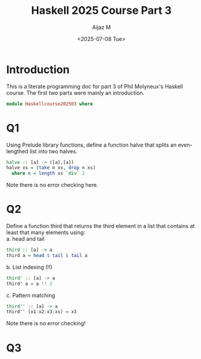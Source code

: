 #+TITLE: Haskell 2025 Course Part 3
#+PROPERTY: header-args:haskell :mkdirp yes :padline no :exports code
#+AUTHOR: Aijaz M
#+DATE: <2025-07-08 Tue>
#+FILETAGS: Haskell:OU:PhilM:2025
#+DESCRIPTION: Part 3 of Phil Molyneux
#+OPTIONS: toc:nil num:nil creator:nil tags:nil f:nil d:nil \n:t

* Introduction
This is a literate programming doc for part 3 of Phil Molyneux's Haskell course. The first two parts were mainly an introduction.
#+begin_src haskell :tangle ./src/HaskellCourse202503.hs
  module Haskellcourse202503 where
#+end_src

* Q1
Using Prelude library functions, define a function halve that splits an even-lengthed list into two halves.
#+begin_src haskell :tangle ./src/HaskellCourse202503.hs
  halve :: [a] -> ([a],[a])
  halve xs = (take n xs, drop n xs)
    where n = length xs `div` 2
#+end_src
Note there is no error checking here.

* Q2
Define a function third that returns the third element in a list that contains at least that many elements using:
a. head and tail
#+begin_src haskell :tangle ./src/HaskellCourse202503.hs
  third :: [a] -> a
  third a = head $ tail $ tail a 
#+end_src

b. List indexing (!!)
#+begin_src haskell :tangle ./src/HaskellCourse202503.hs
  third' :: [a] -> a
  third' a = a !! 2
 
#+end_src

c. Pattern matching
#+begin_src haskell :tangle ./src/HaskellCourse202503.hs
  third'' :: [a] -> a
  third'' (x1:x2:x3:xs) = x3
#+end_src
Note there is no error checking!
* Q3
